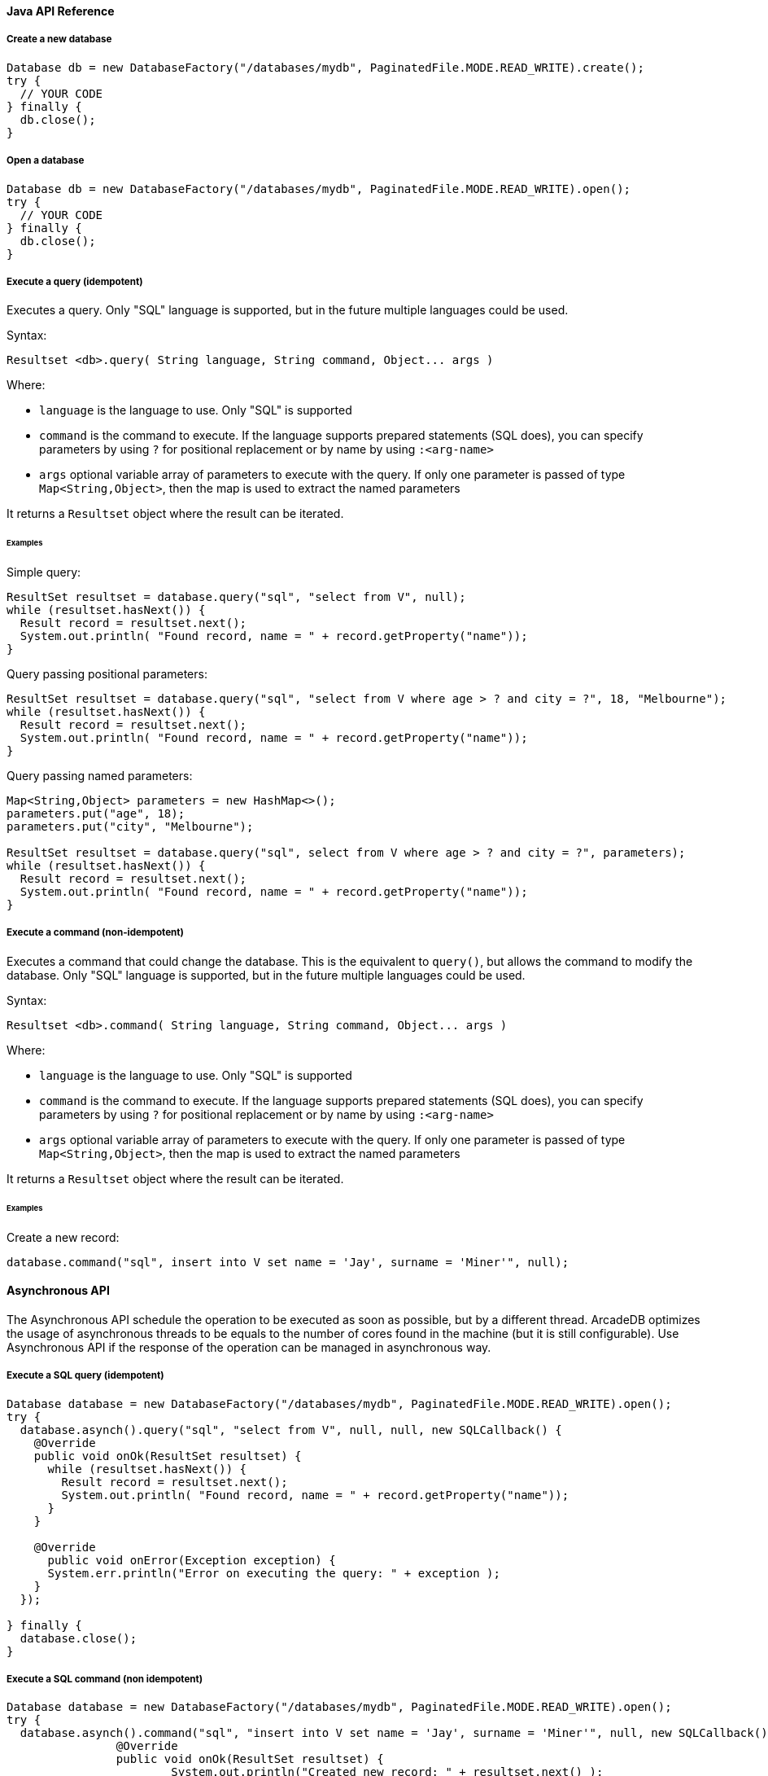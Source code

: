 
==== Java API Reference

===== Create a new database

```
Database db = new DatabaseFactory("/databases/mydb", PaginatedFile.MODE.READ_WRITE).create();
try {
  // YOUR CODE
} finally {
  db.close();
}
```


===== Open a database

```
Database db = new DatabaseFactory("/databases/mydb", PaginatedFile.MODE.READ_WRITE).open();
try {
  // YOUR CODE
} finally {
  db.close();
}
```

===== Execute a query (idempotent)

Executes a query. Only "SQL" language is supported, but in the future multiple languages could be used.

Syntax:

```java
Resultset <db>.query( String language, String command, Object... args )
```

Where:

- `language` is the language to use. Only "SQL" is supported
- `command`  is the command to execute. If the language supports prepared statements (SQL does), you can specify parameters by using `?` for positional replacement or by name by using `:<arg-name>`
- `args`     optional variable array of parameters to execute with the query. If only one parameter is passed of type `Map<String,Object>`, then the map is used to extract the named parameters

It returns a `Resultset` object where the result can be iterated.

====== Examples

Simple query:

```java
ResultSet resultset = database.query("sql", "select from V", null);
while (resultset.hasNext()) {
  Result record = resultset.next();
  System.out.println( "Found record, name = " + record.getProperty("name"));
}
```

Query passing positional parameters:

```java
ResultSet resultset = database.query("sql", "select from V where age > ? and city = ?", 18, "Melbourne");
while (resultset.hasNext()) {
  Result record = resultset.next();
  System.out.println( "Found record, name = " + record.getProperty("name"));
}
```

Query passing named parameters:

```java
Map<String,Object> parameters = new HashMap<>();
parameters.put("age", 18);
parameters.put("city", "Melbourne");

ResultSet resultset = database.query("sql", select from V where age > ? and city = ?", parameters);
while (resultset.hasNext()) {
  Result record = resultset.next();
  System.out.println( "Found record, name = " + record.getProperty("name"));
}
```


===== Execute a command (non-idempotent)

Executes a command that could change the database. This is the equivalent to `query()`, but allows the command to modify the database. Only "SQL" language is supported, but in the future multiple languages could be used.

Syntax:

```java
Resultset <db>.command( String language, String command, Object... args )
```

Where:

- `language` is the language to use. Only "SQL" is supported
- `command`  is the command to execute. If the language supports prepared statements (SQL does), you can specify parameters by using `?` for positional replacement or by name by using `:<arg-name>`
- `args`     optional variable array of parameters to execute with the query. If only one parameter is passed of type `Map<String,Object>`, then the map is used to extract the named parameters


It returns a `Resultset` object where the result can be iterated.

====== Examples

Create a new record:

```java
database.command("sql", insert into V set name = 'Jay', surname = 'Miner'", null);
```


==== Asynchronous API

The Asynchronous API schedule the operation to be executed as soon as possible, but by a different thread. ArcadeDB optimizes the usage of asynchronous threads to be equals to the number of cores found in the machine (but it is still configurable). Use Asynchronous API if the response of the operation can be managed in asynchronous way.

===== Execute a SQL query (idempotent)

```java
Database database = new DatabaseFactory("/databases/mydb", PaginatedFile.MODE.READ_WRITE).open();
try {
  database.asynch().query("sql", "select from V", null, null, new SQLCallback() {
    @Override
    public void onOk(ResultSet resultset) {
      while (resultset.hasNext()) {
        Result record = resultset.next();
        System.out.println( "Found record, name = " + record.getProperty("name"));
      }
    }

    @Override
      public void onError(Exception exception) {
      System.err.println("Error on executing the query: " + exception );
    }
  });

} finally {
  database.close();
}
```

===== Execute a SQL command (non idempotent)

```java
Database database = new DatabaseFactory("/databases/mydb", PaginatedFile.MODE.READ_WRITE).open();
try {
  database.asynch().command("sql", "insert into V set name = 'Jay', surname = 'Miner'", null, new SQLCallback() {
		@Override
		public void onOk(ResultSet resultset) {
			System.out.println("Created new record: " + resultset.next() );
		}

		@Override
		public void onError(Exception exception) {
			System.err.println("Error on creating new record: " + exception );
		}
	});

} finally {
  database.close();
}
```
